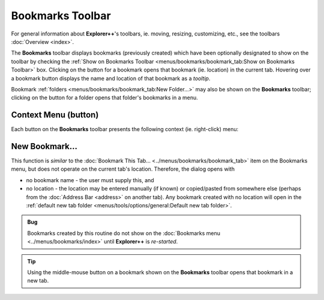 Bookmarks Toolbar
-----------------

For general information about **Explorer++**'s toolbars, ie. moving,
resizing, customizing, etc., see the toolbars :doc:`Overview <index>`.

.. image:: /_static/images/toolbars/bookmarks_toolbar.png

The **Bookmarks** toolbar displays bookmarks (previously created) which
have been optionally designated to show on the toolbar by checking the
:ref:`Show on Bookmarks Toolbar <menus/bookmarks/bookmark_tab:Show on
Bookmarks Toolbar>` box. Clicking on the button for a bookmark opens
that bookmark (ie. location) in the current tab. Hovering over a
bookmark button displays the name and location of that bookmark as a
*tooltip*.

Bookmark :ref:`folders <menus/bookmarks/bookmark_tab:New Folder...>` may
also be shown on the **Bookmarks** toolbar; clicking on the button for a
folder opens that folder's bookmarks in a menu.

Context Menu (button)
~~~~~~~~~~~~~~~~~~~~~

Each button on the **Bookmarks** toolbar presents the following context
(ie. right-click) menu:

.. image:: /_static/images/toolbars/bookmark_btn_context.png

New Bookmark...
~~~~~~~~~~~~~~~

This function is *similar* to the :doc:`Bookmark This Tab...
<../menus/bookmarks/bookmark_tab>` item on the Bookmarks menu, but does
not operate on the current tab's location. Therefore, the dialog opens
with

- no bookmark name - the user must supply this, and
- no location - the location may be entered manually (if known) or
  copied/pasted from somewhere else (perhaps from the :doc:`Address Bar
  <address>` on another tab). Any bookmark created with no location will
  open in the :ref:`default new tab folder
  <menus/tools/options/general:Default new tab folder>`.

.. admonition:: Bug

  Bookmarks created by this routine do not show on the :doc:`Bookmarks
  menu <../menus/bookmarks/index>` until **Explorer++** is *re-started*.

.. tip::

  Using the middle-mouse button on a bookmark shown on the **Bookmarks**
  toolbar opens that bookmark in a new tab.